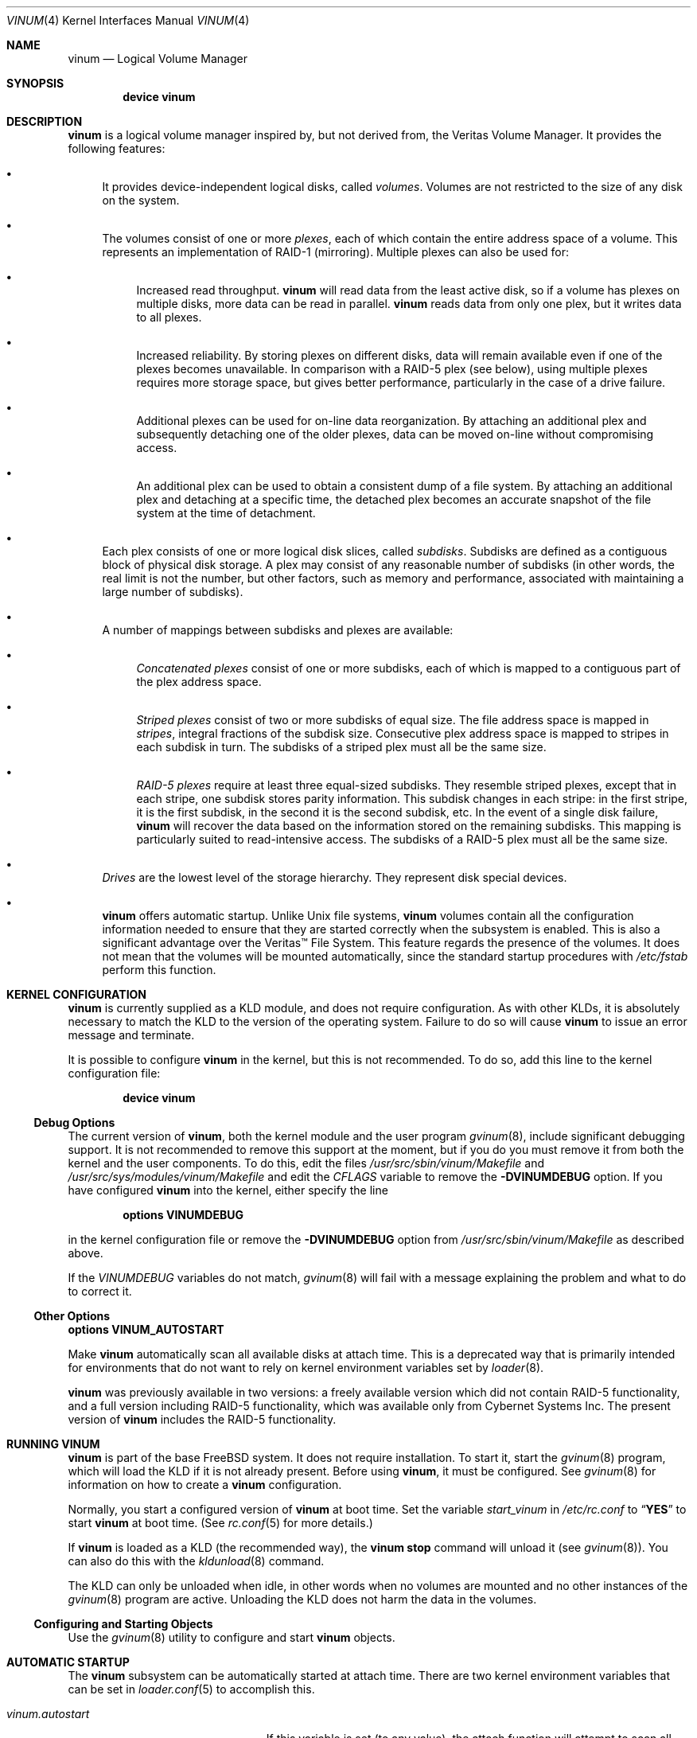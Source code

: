 .\"  Hey, Emacs, edit this file in -*- nroff-fill -*- mode
.\"-
.\" Copyright (c) 1997, 1998, 2003
.\"	Nan Yang Computer Services Limited.  All rights reserved.
.\"
.\"  This software is distributed under the so-called ``Berkeley
.\"  License'':
.\"
.\" Redistribution and use in source and binary forms, with or without
.\" modification, are permitted provided that the following conditions
.\" are met:
.\" 1. Redistributions of source code must retain the above copyright
.\"    notice, this list of conditions and the following disclaimer.
.\" 2. Redistributions in binary form must reproduce the above copyright
.\"    notice, this list of conditions and the following disclaimer in the
.\"    documentation and/or other materials provided with the distribution.
.\" 3. All advertising materials mentioning features or use of this software
.\"    must display the following acknowledgement:
.\"	This product includes software developed by Nan Yang Computer
.\"      Services Limited.
.\" 4. Neither the name of the Company nor the names of its contributors
.\"    may be used to endorse or promote products derived from this software
.\"    without specific prior written permission.
.\"
.\" This software is provided ``as is'', and any express or implied
.\" warranties, including, but not limited to, the implied warranties of
.\" merchantability and fitness for a particular purpose are disclaimed.
.\" In no event shall the company or contributors be liable for any
.\" direct, indirect, incidental, special, exemplary, or consequential
.\" damages (including, but not limited to, procurement of substitute
.\" goods or services; loss of use, data, or profits; or business
.\" interruption) however caused and on any theory of liability, whether
.\" in contract, strict liability, or tort (including negligence or
.\" otherwise) arising in any way out of the use of this software, even if
.\" advised of the possibility of such damage.
.\"
.\" $FreeBSD: projects/armv6/share/man/man4/vinum.4 220617 2011-04-14 08:53:04Z pluknet $
.\"
.Dd May 16, 2002
.Dt VINUM 4
.Os
.Sh NAME
.Nm vinum
.Nd Logical Volume Manager
.Sh SYNOPSIS
.Cd "device vinum"
.Sh DESCRIPTION
.Nm
is a logical volume manager inspired by, but not derived from, the Veritas
Volume Manager.
It provides the following features:
.Bl -bullet
.It
It provides device-independent logical disks, called
.Em volumes .
Volumes are
not restricted to the size of any disk on the system.
.It
The volumes consist of one or more
.Em plexes ,
each of which contain the
entire address space of a volume.
This represents an implementation of RAID-1
(mirroring).
Multiple plexes can also be used for:
.\" XXX What about sparse plexes?  Do we want them?
.Bl -bullet
.It
Increased read throughput.
.Nm
will read data from the least active disk, so if a volume has plexes on multiple
disks, more data can be read in parallel.
.Nm
reads data from only one plex, but it writes data to all plexes.
.It
Increased reliability.
By storing plexes on different disks, data will remain
available even if one of the plexes becomes unavailable.
In comparison with a
RAID-5 plex (see below), using multiple plexes requires more storage space, but
gives better performance, particularly in the case of a drive failure.
.It
Additional plexes can be used for on-line data reorganization.
By attaching an
additional plex and subsequently detaching one of the older plexes, data can be
moved on-line without compromising access.
.It
An additional plex can be used to obtain a consistent dump of a file system.
By
attaching an additional plex and detaching at a specific time, the detached plex
becomes an accurate snapshot of the file system at the time of detachment.
.\" Make sure to flush!
.El
.It
Each plex consists of one or more logical disk slices, called
.Em subdisks .
Subdisks are defined as a contiguous block of physical disk storage.
A plex may
consist of any reasonable number of subdisks (in other words, the real limit is
not the number, but other factors, such as memory and performance, associated
with maintaining a large number of subdisks).
.It
A number of mappings between subdisks and plexes are available:
.Bl -bullet
.It
.Em "Concatenated plexes"
consist of one or more subdisks, each of which
is mapped to a contiguous part of the plex address space.
.It
.Em "Striped plexes"
consist of two or more subdisks of equal size.
The file
address space is mapped in
.Em stripes ,
integral fractions of the subdisk
size.
Consecutive plex address space is mapped to stripes in each subdisk in
turn.
.if t \{\
.ig
.\" FIXME
.br
.ne 1.5i
.PS
move right 2i
down
SD0: box
SD1: box
SD2: box

"plex 0" at SD0.n+(0,.2)
"subdisk 0" rjust at SD0.w-(.2,0)
"subdisk 1" rjust at SD1.w-(.2,0)
"subdisk 2" rjust at SD2.w-(.2,0)
.PE
..
.\}
The subdisks of a striped plex must all be the same size.
.It
.Em "RAID-5 plexes"
require at least three equal-sized subdisks.
They
resemble striped plexes, except that in each stripe, one subdisk stores parity
information.
This subdisk changes in each stripe: in the first stripe, it is the
first subdisk, in the second it is the second subdisk, etc.
In the event of a
single disk failure,
.Nm
will recover the data based on the information stored on the remaining subdisks.
This mapping is particularly suited to read-intensive access.
The subdisks of a
RAID-5 plex must all be the same size.
.\" Make sure to flush!
.El
.It
.Em Drives
are the lowest level of the storage hierarchy.
They represent disk special
devices.
.It
.Nm
offers automatic startup.
Unlike
.Ux
file systems,
.Nm
volumes contain all the configuration information needed to ensure that they are
started correctly when the subsystem is enabled.
This is also a significant
advantage over the Veritas\(tm File System.
This feature regards the presence
of the volumes.
It does not mean that the volumes will be mounted
automatically, since the standard startup procedures with
.Pa /etc/fstab
perform this function.
.El
.Sh KERNEL CONFIGURATION
.Nm
is currently supplied as a KLD module, and does not require
configuration.
As with other KLDs, it is absolutely necessary to match the KLD
to the version of the operating system.
Failure to do so will cause
.Nm
to issue an error message and terminate.
.Pp
It is possible to configure
.Nm
in the kernel, but this is not recommended.
To do so, add this line to the
kernel configuration file:
.Pp
.D1 Cd "device vinum"
.Ss Debug Options
The current version of
.Nm ,
both the kernel module and the user program
.Xr gvinum 8 ,
include significant debugging support.
It is not recommended to remove
this support at the moment, but if you do you must remove it from both the
kernel and the user components.
To do this, edit the files
.Pa /usr/src/sbin/vinum/Makefile
and
.Pa /usr/src/sys/modules/vinum/Makefile
and edit the
.Va CFLAGS
variable to remove the
.Li -DVINUMDEBUG
option.
If you have
configured
.Nm
into the kernel, either specify the line
.Pp
.D1 Cd "options VINUMDEBUG"
.Pp
in the kernel configuration file or remove the
.Li -DVINUMDEBUG
option from
.Pa /usr/src/sbin/vinum/Makefile
as described above.
.Pp
If the
.Va VINUMDEBUG
variables do not match,
.Xr gvinum 8
will fail with a message
explaining the problem and what to do to correct it.
.Ss Other Options
.Cd "options VINUM_AUTOSTART"
.Pp
Make
.Nm
automatically scan all available disks at attach time.
This is a deprecated way that is primarily intended for environments
that do not want to rely on kernel environment variables set by
.Xr loader 8 .
.Pp
.Nm
was previously available in two versions: a freely available version which did
not contain RAID-5 functionality, and a full version including RAID-5
functionality, which was available only from Cybernet Systems Inc.
The present
version of
.Nm
includes the RAID-5 functionality.
.Sh RUNNING VINUM
.Nm
is part of the base
.Fx
system.
It does not require installation.
To start it, start the
.Xr gvinum 8
program, which will load the KLD if it is not already present.
Before using
.Nm ,
it must be configured.
See
.Xr gvinum 8
for information on how to create a
.Nm
configuration.
.Pp
Normally, you start a configured version of
.Nm
at boot time.
Set the variable
.Va start_vinum
in
.Pa /etc/rc.conf
to
.Dq Li YES
to start
.Nm
at boot time.
(See
.Xr rc.conf 5
for more details.)
.Pp
If
.Nm
is loaded as a KLD (the recommended way), the
.Nm vinum Cm stop
command will unload it
(see
.Xr gvinum 8 ) .
You can also do this with the
.Xr kldunload 8
command.
.Pp
The KLD can only be unloaded when idle, in other words when no volumes are
mounted and no other instances of the
.Xr gvinum 8
program are active.
Unloading the KLD does not harm the data in the volumes.
.Ss Configuring and Starting Objects
Use the
.Xr gvinum 8
utility to configure and start
.Nm
objects.
.Sh AUTOMATIC STARTUP
The
.Nm
subsystem can be automatically started at attach time.
There are two kernel environment variables that can be set in
.Xr loader.conf 5
to accomplish this.
.Bl -tag -width ".Va vinum.autostart" -offset indent
.It Va vinum.autostart
If this variable is set (to any value), the attach function will attempt
to scan all available disks for valid
.Nm
configuration records.
This is the preferred way if automatic startup is desired.
.Pp
Example:
.Dl vinum.autostart="YES"
.It Va vinum.drives
Alternatively, this variable can enumerate a list of disk devices
to scan for configuration records.
Note that only the
.Dq bare
device names need to be given, since
.Nm
will automatically scan all possible slices and partitions.
.Pp
Example:
.Dl vinum.drives="da0 da1"
.El
.Pp
If automatic startup is used, it is not necessary to set the
.Va start_vinum
variable of
.Xr rc.conf 5 .
Note that if
.Nm
is to supply to the volume for the root file system, it is necessary
to start the subsystem early.
This can be achieved by specifying
.Pp
.Dl vinum_load="YES"
.Pp
in
.Xr loader.conf 5 .
.Sh IOCTL CALLS
.Xr ioctl 2
calls are intended for the use of the
.Xr gvinum 8
configuration program only.
They are described in the header file
.Pa /sys/dev/vinum/vinumio.h .
.Ss Disk Labels
Conventional disk special devices have a
.Em "disk label"
in the second sector of the device.
This disk label describes the layout of the partitions within
the device.
.Nm
does not subdivide volumes, so volumes do not contain a physical disk label.
For convenience,
.Nm
implements the ioctl calls
.Dv DIOCGDINFO
(get disk label),
.Dv DIOCGPART
(get partition information),
.Dv DIOCWDINFO
(write partition information) and
.Dv DIOCSDINFO
(set partition information).
.Dv DIOCGDINFO
and
.Dv DIOCGPART
refer to an internal
representation of the disk label which is not present on the volume.
As a
result, the
.Fl r
option of
.Xr disklabel 8 ,
which reads the
.Dq "raw disk" ,
will fail.
.Pp
In general,
.Xr disklabel 8
serves no useful purpose on a
.Nm
volume.
If you run it, it will show you
three partitions,
.Ql a ,
.Ql b
and
.Ql c ,
all the same except for the
.Va fstype ,
for example:
.Bd -literal
3 partitions:
#        size   offset    fstype   [fsize bsize bps/cpg]
  a:     2048        0    4.2BSD     1024  8192     0   # (Cyl.    0 - 0)
  b:     2048        0      swap                        # (Cyl.    0 - 0)
  c:     2048        0    unused        0     0         # (Cyl.    0 - 0)
.Ed
.Pp
.Nm
ignores the
.Dv DIOCWDINFO
and
.Dv DIOCSDINFO
ioctls, since there is nothing to change.
As a result, any attempt to modify the disk label will be silently ignored.
.Sh MAKING FILE SYSTEMS
Since
.Nm
volumes do not contain partitions, the names do not need to conform to the
standard rules for naming disk partitions.
For a physical disk partition, the
last letter of the device name specifies the partition identifier (a to h).
.Nm
volumes need not conform to this convention, but if they do not,
.Xr newfs 8
will complain that it cannot determine the partition.
To solve this problem,
use the
.Fl v
flag to
.Xr newfs 8 .
For example, if you have a volume
.Pa concat ,
use the following command to create a UFS file system on it:
.Pp
.Dl "newfs -v /dev/vinum/concat"
.Sh OBJECT NAMING
.Nm
assigns default names to plexes and subdisks, although they may be overridden.
We do not recommend overriding the default names.
Experience with the
Veritas\(tm
volume manager, which allows arbitrary naming of objects, has shown that this
flexibility does not bring a significant advantage, and it can cause confusion.
.Pp
Names may contain any non-blank character, but it is recommended to restrict
them to letters, digits and the underscore characters.
The names of volumes,
plexes and subdisks may be up to 64 characters long, and the names of drives may
up to 32 characters long.
When choosing volume and plex names, bear in mind
that automatically generated plex and subdisk names are longer than the name
from which they are derived.
.Bl -bullet
.It
When
.Nm
creates or deletes objects, it creates a directory
.Pa /dev/vinum ,
in which it makes device entries for each volume it finds.
It also creates
subdirectories,
.Pa /dev/vinum/plex
and
.Pa /dev/vinum/sd ,
in which it stores device entries for plexes and subdisks.
In addition, it creates two more directories,
.Pa /dev/vinum/vol
and
.Pa /dev/vinum/drive ,
in which it stores hierarchical information for volumes and drives.
.It
In addition,
.Nm
creates three super-devices,
.Pa /dev/vinum/control ,
.Pa /dev/vinum/Control
and
.Pa /dev/vinum/controld .
.Pa /dev/vinum/control
is used by
.Xr gvinum 8
when it has been compiled without the
.Dv VINUMDEBUG
option,
.Pa /dev/vinum/Control
is used by
.Xr gvinum 8
when it has been compiled with the
.Dv VINUMDEBUG
option, and
.Pa /dev/vinum/controld
is used by the
.Nm
daemon.
The two control devices for
.Xr gvinum 8
are used to synchronize the debug status of kernel and user modules.
.It
Unlike
.Ux
drives,
.Nm
volumes are not subdivided into partitions, and thus do not contain a disk
label.
Unfortunately, this confuses a number of utilities, notably
.Xr newfs 8 ,
which normally tries to interpret the last letter of a
.Nm
volume name as a partition identifier.
If you use a volume name which does not
end in the letters
.Ql a
to
.Ql c ,
you must use the
.Fl v
flag to
.Xr newfs 8
in order to tell it to ignore this convention.
.\"
.It
Plexes do not need to be assigned explicit names.
By default, a plex name is
the name of the volume followed by the letters
.Pa .p
and the number of the
plex.
For example, the plexes of volume
.Pa vol3
are called
.Pa vol3.p0 , vol3.p1
and so on.
These names can be overridden, but it is not recommended.
.It
Like plexes, subdisks are assigned names automatically, and explicit naming is
discouraged.
A subdisk name is the name of the plex followed by the letters
.Pa .s
and a number identifying the subdisk.
For example, the subdisks of
plex
.Pa vol3.p0
are called
.Pa vol3.p0.s0 , vol3.p0.s1
and so on.
.It
By contrast,
.Em drives
must be named.
This makes it possible to move a drive to a different location
and still recognize it automatically.
Drive names may be up to 32 characters
long.
.El
.Ss Example
Assume the
.Nm
objects described in the section
.Sx "CONFIGURATION FILE"
in
.Xr gvinum 8 .
The directory
.Pa /dev/vinum
looks like:
.Bd -literal -offset indent
# ls -lR /dev/vinum
total 5
brwxr-xr--  1 root  wheel   25,   2 Mar 30 16:08 concat
brwx------  1 root  wheel   25, 0x40000000 Mar 30 16:08 control
brwx------  1 root  wheel   25, 0x40000001 Mar 30 16:08 controld
drwxrwxrwx  2 root  wheel       512 Mar 30 16:08 drive
drwxrwxrwx  2 root  wheel       512 Mar 30 16:08 plex
drwxrwxrwx  2 root  wheel       512 Mar 30 16:08 rvol
drwxrwxrwx  2 root  wheel       512 Mar 30 16:08 sd
brwxr-xr--  1 root  wheel   25,   3 Mar 30 16:08 strcon
brwxr-xr--  1 root  wheel   25,   1 Mar 30 16:08 stripe
brwxr-xr--  1 root  wheel   25,   0 Mar 30 16:08 tinyvol
drwxrwxrwx  7 root  wheel       512 Mar 30 16:08 vol
brwxr-xr--  1 root  wheel   25,   4 Mar 30 16:08 vol5

/dev/vinum/drive:
total 0
brw-r-----  1 root  operator    4,  15 Oct 21 16:51 drive2
brw-r-----  1 root  operator    4,  31 Oct 21 16:51 drive4

/dev/vinum/plex:
total 0
brwxr-xr--  1 root  wheel   25, 0x10000002 Mar 30 16:08 concat.p0
brwxr-xr--  1 root  wheel   25, 0x10010002 Mar 30 16:08 concat.p1
brwxr-xr--  1 root  wheel   25, 0x10000003 Mar 30 16:08 strcon.p0
brwxr-xr--  1 root  wheel   25, 0x10010003 Mar 30 16:08 strcon.p1
brwxr-xr--  1 root  wheel   25, 0x10000001 Mar 30 16:08 stripe.p0
brwxr-xr--  1 root  wheel   25, 0x10000000 Mar 30 16:08 tinyvol.p0
brwxr-xr--  1 root  wheel   25, 0x10000004 Mar 30 16:08 vol5.p0
brwxr-xr--  1 root  wheel   25, 0x10010004 Mar 30 16:08 vol5.p1

/dev/vinum/sd:
total 0
brwxr-xr--  1 root  wheel   25, 0x20000002 Mar 30 16:08 concat.p0.s0
brwxr-xr--  1 root  wheel   25, 0x20100002 Mar 30 16:08 concat.p0.s1
brwxr-xr--  1 root  wheel   25, 0x20010002 Mar 30 16:08 concat.p1.s0
brwxr-xr--  1 root  wheel   25, 0x20000003 Mar 30 16:08 strcon.p0.s0
brwxr-xr--  1 root  wheel   25, 0x20100003 Mar 30 16:08 strcon.p0.s1
brwxr-xr--  1 root  wheel   25, 0x20010003 Mar 30 16:08 strcon.p1.s0
brwxr-xr--  1 root  wheel   25, 0x20110003 Mar 30 16:08 strcon.p1.s1
brwxr-xr--  1 root  wheel   25, 0x20000001 Mar 30 16:08 stripe.p0.s0
brwxr-xr--  1 root  wheel   25, 0x20100001 Mar 30 16:08 stripe.p0.s1
brwxr-xr--  1 root  wheel   25, 0x20000000 Mar 30 16:08 tinyvol.p0.s0
brwxr-xr--  1 root  wheel   25, 0x20100000 Mar 30 16:08 tinyvol.p0.s1
brwxr-xr--  1 root  wheel   25, 0x20000004 Mar 30 16:08 vol5.p0.s0
brwxr-xr--  1 root  wheel   25, 0x20100004 Mar 30 16:08 vol5.p0.s1
brwxr-xr--  1 root  wheel   25, 0x20010004 Mar 30 16:08 vol5.p1.s0
brwxr-xr--  1 root  wheel   25, 0x20110004 Mar 30 16:08 vol5.p1.s1

/dev/vinum/vol:
total 5
brwxr-xr--  1 root  wheel   25,   2 Mar 30 16:08 concat
drwxr-xr-x  4 root  wheel       512 Mar 30 16:08 concat.plex
brwxr-xr--  1 root  wheel   25,   3 Mar 30 16:08 strcon
drwxr-xr-x  4 root  wheel       512 Mar 30 16:08 strcon.plex
brwxr-xr--  1 root  wheel   25,   1 Mar 30 16:08 stripe
drwxr-xr-x  3 root  wheel       512 Mar 30 16:08 stripe.plex
brwxr-xr--  1 root  wheel   25,   0 Mar 30 16:08 tinyvol
drwxr-xr-x  3 root  wheel       512 Mar 30 16:08 tinyvol.plex
brwxr-xr--  1 root  wheel   25,   4 Mar 30 16:08 vol5
drwxr-xr-x  4 root  wheel       512 Mar 30 16:08 vol5.plex

/dev/vinum/vol/concat.plex:
total 2
brwxr-xr--  1 root  wheel   25, 0x10000002 Mar 30 16:08 concat.p0
drwxr-xr-x  2 root  wheel       512 Mar 30 16:08 concat.p0.sd
brwxr-xr--  1 root  wheel   25, 0x10010002 Mar 30 16:08 concat.p1
drwxr-xr-x  2 root  wheel       512 Mar 30 16:08 concat.p1.sd

/dev/vinum/vol/concat.plex/concat.p0.sd:
total 0
brwxr-xr--  1 root  wheel   25, 0x20000002 Mar 30 16:08 concat.p0.s0
brwxr-xr--  1 root  wheel   25, 0x20100002 Mar 30 16:08 concat.p0.s1

/dev/vinum/vol/concat.plex/concat.p1.sd:
total 0
brwxr-xr--  1 root  wheel   25, 0x20010002 Mar 30 16:08 concat.p1.s0

/dev/vinum/vol/strcon.plex:
total 2
brwxr-xr--  1 root  wheel   25, 0x10000003 Mar 30 16:08 strcon.p0
drwxr-xr-x  2 root  wheel       512 Mar 30 16:08 strcon.p0.sd
brwxr-xr--  1 root  wheel   25, 0x10010003 Mar 30 16:08 strcon.p1
drwxr-xr-x  2 root  wheel       512 Mar 30 16:08 strcon.p1.sd

/dev/vinum/vol/strcon.plex/strcon.p0.sd:
total 0
brwxr-xr--  1 root  wheel   25, 0x20000003 Mar 30 16:08 strcon.p0.s0
brwxr-xr--  1 root  wheel   25, 0x20100003 Mar 30 16:08 strcon.p0.s1

/dev/vinum/vol/strcon.plex/strcon.p1.sd:
total 0
brwxr-xr--  1 root  wheel   25, 0x20010003 Mar 30 16:08 strcon.p1.s0
brwxr-xr--  1 root  wheel   25, 0x20110003 Mar 30 16:08 strcon.p1.s1

/dev/vinum/vol/stripe.plex:
total 1
brwxr-xr--  1 root  wheel   25, 0x10000001 Mar 30 16:08 stripe.p0
drwxr-xr-x  2 root  wheel       512 Mar 30 16:08 stripe.p0.sd

/dev/vinum/vol/stripe.plex/stripe.p0.sd:
total 0
brwxr-xr--  1 root  wheel   25, 0x20000001 Mar 30 16:08 stripe.p0.s0
brwxr-xr--  1 root  wheel   25, 0x20100001 Mar 30 16:08 stripe.p0.s1

/dev/vinum/vol/tinyvol.plex:
total 1
brwxr-xr--  1 root  wheel   25, 0x10000000 Mar 30 16:08 tinyvol.p0
drwxr-xr-x  2 root  wheel       512 Mar 30 16:08 tinyvol.p0.sd

/dev/vinum/vol/tinyvol.plex/tinyvol.p0.sd:
total 0
brwxr-xr--  1 root  wheel   25, 0x20000000 Mar 30 16:08 tinyvol.p0.s0
brwxr-xr--  1 root  wheel   25, 0x20100000 Mar 30 16:08 tinyvol.p0.s1

/dev/vinum/vol/vol5.plex:
total 2
brwxr-xr--  1 root  wheel   25, 0x10000004 Mar 30 16:08 vol5.p0
drwxr-xr-x  2 root  wheel       512 Mar 30 16:08 vol5.p0.sd
brwxr-xr--  1 root  wheel   25, 0x10010004 Mar 30 16:08 vol5.p1
drwxr-xr-x  2 root  wheel       512 Mar 30 16:08 vol5.p1.sd

/dev/vinum/vol/vol5.plex/vol5.p0.sd:
total 0
brwxr-xr--  1 root  wheel   25, 0x20000004 Mar 30 16:08 vol5.p0.s0
brwxr-xr--  1 root  wheel   25, 0x20100004 Mar 30 16:08 vol5.p0.s1

/dev/vinum/vol/vol5.plex/vol5.p1.sd:
total 0
brwxr-xr--  1 root  wheel   25, 0x20010004 Mar 30 16:08 vol5.p1.s0
brwxr-xr--  1 root  wheel   25, 0x20110004 Mar 30 16:08 vol5.p1.s1
.Ed
.Pp
In the case of unattached plexes and subdisks, the naming is reversed.
Subdisks
are named after the disk on which they are located, and plexes are named after
the subdisk.
.\" XXX
.Bf -symbolic
This mapping is still to be determined.
.Ef
.Ss Object States
Each
.Nm
object has a
.Em state
associated with it.
.Nm
uses this state to determine the handling of the object.
.Ss Volume States
Volumes may have the following states:
.Bl -hang -width 14n
.It Em down
The volume is completely inaccessible.
.It Em up
The volume is up and at least partially functional.
Not all plexes may be
available.
.El
.Ss "Plex States"
Plexes may have the following states:
.Bl -hang -width 14n
.It Em referenced
A plex entry which has been referenced as part of a volume, but which is
currently not known.
.It Em faulty
A plex which has gone completely down because of I/O errors.
.It Em down
A plex which has been taken down by the administrator.
.It Em initializing
A plex which is being initialized.
.El
.Pp
The remaining states represent plexes which are at least partially up.
.Bl -hang -width 14n
.It Em corrupt
A plex entry which is at least partially up.
Not all subdisks are available,
and an inconsistency has occurred.
If no other plex is uncorrupted, the volume
is no longer consistent.
.It Em degraded
A RAID-5 plex entry which is accessible, but one subdisk is down, requiring
recovery for many I/O requests.
.It Em flaky
A plex which is really up, but which has a reborn subdisk which we do not
completely trust, and which we do not want to read if we can avoid it.
.It Em up
A plex entry which is completely up.
All subdisks are up.
.El
.Ss "Subdisk States"
Subdisks can have the following states:
.Bl -hang -width 14n
.It Em empty
A subdisk entry which has been created completely.
All fields are correct, and
the disk has been updated, but the on the disk is not valid.
.It Em referenced
A subdisk entry which has been referenced as part of a plex, but which is
currently not known.
.It Em initializing
A subdisk entry which has been created completely and which is currently being
initialized.
.El
.Pp
The following states represent invalid data.
.Bl -hang -width 14n
.It Em obsolete
A subdisk entry which has been created completely.
All fields are correct, the
config on disk has been updated, and the data was valid, but since then the
drive has been taken down, and as a result updates have been missed.
.It Em stale
A subdisk entry which has been created completely.
All fields are correct, the
disk has been updated, and the data was valid, but since then the drive has been
crashed and updates have been lost.
.El
.Pp
The following states represent valid, inaccessible data.
.Bl -hang -width 14n
.It Em crashed
A subdisk entry which has been created completely.
All fields are correct, the
disk has been updated, and the data was valid, but since then the drive has gone
down.
No attempt has been made to write to the subdisk since the crash, so the
data is valid.
.It Em down
A subdisk entry which was up, which contained valid data, and which was taken
down by the administrator.
The data is valid.
.It Em reviving
The subdisk is currently in the process of being revived.
We can write but not
read.
.El
.Pp
The following states represent accessible subdisks with valid data.
.Bl -hang -width 14n
.It Em reborn
A subdisk entry which has been created completely.
All fields are correct, the
disk has been updated, and the data was valid, but since then the drive has gone
down and up again.
No updates were lost, but it is possible that the subdisk
has been damaged.
We will not read from this subdisk if we have a choice.
If this
is the only subdisk which covers this address space in the plex, we set its
state to up under these circumstances, so this status implies that there is
another subdisk to fulfill the request.
.It Em up
A subdisk entry which has been created completely.
All fields are correct, the
disk has been updated, and the data is valid.
.El
.Ss "Drive States"
Drives can have the following states:
.Bl -hang -width 14n
.It Em referenced
At least one subdisk refers to the drive, but it is not currently accessible to
the system.
No device name is known.
.It Em down
The drive is not accessible.
.It Em up
The drive is up and running.
.El
.Sh SEE ALSO
.Xr loader.conf 5 ,
.Xr disklabel 8 ,
.Xr gvinum 8 ,
.Xr loader 8 ,
.Xr newfs 8
.Sh HISTORY
.Nm
first appeared in
.Fx 3.0 .
The RAID-5 component of
.Nm
was developed by Cybernet Inc.\&
.Pq Pa http://www.cybernet.com/ ,
for its NetMAX product.
.Sh AUTHORS
.An Greg Lehey Aq grog@lemis.com .
.Sh BUGS
.Nm
is a new product.
Bugs can be expected.
The configuration mechanism is not yet
fully functional.
If you have difficulties, please look at the section
.Sx "DEBUGGING PROBLEMS WITH VINUM"
before reporting problems.
.Pp
Kernels with the
.Nm
device appear to work, but are not supported.
If you have trouble with
this configuration, please first replace the kernel with a
.No non- Ns Nm
kernel and test with the KLD module.
.Pp
Detection of differences between the version of the kernel and the KLD is not
yet implemented.
.Pp
The RAID-5 functionality is new in
.Fx 3.3 .
Some problems have been
reported with
.Nm
in combination with soft updates, but these are not reproducible on all
systems.
If you are planning to use
.Nm
in a production environment, please test carefully.
.Sh DEBUGGING PROBLEMS WITH VINUM
Solving problems with
.Nm
can be a difficult affair.
This section suggests some approaches.
.Ss Configuration problems
It is relatively easy (too easy) to run into problems with the
.Nm
configuration.
If you do, the first thing you should do is stop configuration
updates:
.Pp
.Dl "vinum setdaemon 4"
.Pp
This will stop updates and any further corruption of the on-disk configuration.
.Pp
Next, look at the on-disk configuration, using a Bourne-style shell:
.Bd -literal
rm -f log
for i in /dev/da0s1h /dev/da1s1h /dev/da2s1h /dev/da3s1h; do
  (dd if=$i skip=8 count=6|tr -d '\e000-\e011\e200-\e377'; echo) >> log
done
.Ed
.Pp
The names of the devices are the names of all
.Nm
slices.
The file
.Pa log
should then contain something like this:
.Bd -literal
.if t .ps -3
.if t .vs -3
IN VINOpanic.lemis.comdrive1}6E7~^K6T^Yfoovolume obj state up
volume src state up
volume raid state down
volume r state down
volume foo state up
plex name obj.p0 state corrupt org concat vol obj
plex name obj.p1 state corrupt org striped 128b vol obj
plex name src.p0 state corrupt org striped 128b vol src
plex name src.p1 state up org concat vol src
plex name raid.p0 state faulty org disorg vol raid
plex name r.p0 state faulty org disorg vol r
plex name foo.p0 state up org concat vol foo
plex name foo.p1 state faulty org concat vol foo
sd name obj.p0.s0 drive drive2 plex obj.p0 state reborn len 409600b driveoffset 265b plexoffset 0b
sd name obj.p0.s1 drive drive4 plex obj.p0 state up len 409600b driveoffset 265b plexoffset 409600b
sd name obj.p1.s0 drive drive1 plex obj.p1 state up len 204800b driveoffset 265b plexoffset 0b
sd name obj.p1.s1 drive drive2 plex obj.p1 state reborn len 204800b driveoffset 409865b plexoffset 128b
sd name obj.p1.s2 drive drive3 plex obj.p1 state up len 204800b driveoffset 265b plexoffset 256b
sd name obj.p1.s3 drive drive4 plex obj.p1 state up len 204800b driveoffset 409865b plexoffset 384b
.if t .vs
.if t .ps
.Ed
.Pp
The first line contains the
.Nm
label and must start with the text
.Dq Li "IN VINO" .
It also contains the name of the system.
The exact definition is contained in
.Pa /usr/src/sys/dev/vinum/vinumvar.h .
The saved configuration starts in the middle of the line with the text
.Dq Li "volume obj state up"
and starts in sector 9 of the disk.
The rest of the output shows the remainder of the on-disk configuration.
It
may be necessary to increase the
.Cm count
argument of
.Xr dd 1
in order to see the complete configuration.
.Pp
The configuration on all disks should be the same.
If this is not the case,
please report the problem with the exact contents of the file
.Pa log .
There is probably little that can be done to recover the on-disk configuration,
but if you keep a copy of the files used to create the objects, you should be
able to re-create them.
The
.Ic create
command does not change the subdisk data, so this will not cause data
corruption.
You may need to use the
.Ic resetconfig
command if you have this kind of trouble.
.Ss Kernel Panics
In order to analyse a panic which you suspect comes from
.Nm
you will need to build a debug kernel.
See the online handbook at
.Pa /usr/share/doc/en/books/developers-handbook/kerneldebug.html
(if installed) or
.Pa http://www.FreeBSD.org/doc/en_US.ISO8859-1/books/developers-\%handbook/kerneldebug.html
for more details of how to do this.
.Pp
Perform the following steps to analyse a
.Nm
problem:
.Bl -enum
.It
Copy the following files to the directory in which you will be
performing the analysis, typically
.Pa /var/crash :
.Pp
.Bl -bullet -compact
.It
.Pa /usr/src/sys/modules/vinum/.gdbinit.crash ,
.It
.Pa /usr/src/sys/modules/vinum/.gdbinit.kernel ,
.It
.Pa /usr/src/sys/modules/vinum/.gdbinit.serial ,
.It
.Pa /usr/src/sys/modules/vinum/.gdbinit.vinum
and
.It
.Pa /usr/src/sys/modules/vinum/.gdbinit.vinum.paths
.El
.It
Make sure that you build the
.Nm
module with debugging information.
The standard
.Pa Makefile
builds a module with debugging symbols by default.
If the version of
.Nm
in
.Pa /boot/kernel
does not contain symbols, you will not get an error message, but the stack trace
will not show the symbols.
Check the module before starting
.Xr gdb 1 :
.Bd -literal
$ file /boot/kernel/vinum.ko
/boot/kernel/vinum.ko: ELF 32-bit LSB shared object, Intel 80386,
  version 1 (FreeBSD), not stripped
.Ed
.Pp
If the output shows that
.Pa /boot/kernel/vinum.ko
is stripped, you will have to find a version which is not.
Usually this will be
either in
.Pa /usr/obj/sys/modules/vinum/vinum.ko
(if you have built
.Nm
with a
.Dq Li "make world" )
or
.Pa /usr/src/sys/modules/vinum/vinum.ko
(if you have built
.Nm
in this directory).
Modify the file
.Pa .gdbinit.vinum.paths
accordingly.
.It
Either take a dump or use remote serial
.Xr gdb 1
to analyse the problem.
To analyse a dump, say
.Pa /var/crash/vmcore.5 ,
link
.Pa /var/crash/.gdbinit.crash
to
.Pa /var/crash/.gdbinit
and enter:
.Bd -literal -offset indent
cd /var/crash
gdb -k kernel.debug vmcore.5
.Ed
.Pp
This example assumes that you have installed the correct debug kernel at
.Pa /var/crash/kernel.debug .
If not, substitute the correct name of the debug kernel.
.Pp
To perform remote serial debugging,
link
.Pa /var/crash/.gdbinit.serial
to
.Pa /var/crash/.gdbinit
and enter
.Bd -literal -offset indent
cd /var/crash
gdb -k kernel.debug
.Ed
.Pp
In this case, the
.Pa .gdbinit
file performs the functions necessary to establish connection.
The remote
machine must already be in debug mode: enter the kernel debugger and select
.Ic gdb
(see
.Xr ddb 4
for more details).
The serial
.Pa .gdbinit
file expects the serial connection to run at 38400 bits per second; if you run
at a different speed, edit the file accordingly (look for the
.Va remotebaud
specification).
.Pp
The following example shows a remote debugging session using the
.Ic debug
command of
.Xr gvinum 8 :
.Bd -literal
.if t .ps -3
.if t .vs -3
GDB 4.16 (i386-unknown-freebsd), Copyright 1996 Free Software Foundation, Inc.
Debugger (msg=0xf1093174 "vinum debug") at ../../i386/i386/db_interface.c:318
318                 in_Debugger = 0;
#1  0xf108d9bc in vinumioctl (dev=0x40001900, cmd=0xc008464b, data=0xf6dedee0 "",
    flag=0x3, p=0xf68b7940) at
    /usr/src/sys/modules/Vinum/../../dev/Vinum/vinumioctl.c:102
102             Debugger ("vinum debug");
(kgdb) bt
#0  Debugger (msg=0xf0f661ac "vinum debug") at ../../i386/i386/db_interface.c:318
#1  0xf0f60a7c in vinumioctl (dev=0x40001900, cmd=0xc008464b, data=0xf6923ed0 "",
      flag=0x3, p=0xf688e6c0) at
      /usr/src/sys/modules/vinum/../../dev/vinum/vinumioctl.c:109
#2  0xf01833b7 in spec_ioctl (ap=0xf6923e0c) at ../../miscfs/specfs/spec_vnops.c:424
#3  0xf0182cc9 in spec_vnoperate (ap=0xf6923e0c) at ../../miscfs/specfs/spec_vnops.c:129
#4  0xf01eb3c1 in ufs_vnoperatespec (ap=0xf6923e0c) at ../../ufs/ufs/ufs_vnops.c:2312
#5  0xf017dbb1 in vn_ioctl (fp=0xf1007ec0, com=0xc008464b, data=0xf6923ed0 "",
      p=0xf688e6c0) at vnode_if.h:395
#6  0xf015dce0 in ioctl (p=0xf688e6c0, uap=0xf6923f84) at ../../kern/sys_generic.c:473
#7  0xf0214c0b in syscall (frame={tf_es = 0x27, tf_ds = 0x27, tf_edi = 0xefbfcff8,
      tf_esi = 0x1, tf_ebp = 0xefbfcf90, tf_isp = 0xf6923fd4, tf_ebx = 0x2,
      tf_edx = 0x804b614, tf_ecx = 0x8085d10, tf_eax = 0x36, tf_trapno = 0x7,
      tf_err = 0x2, tf_eip = 0x8060a34, tf_cs = 0x1f, tf_eflags = 0x286,
      tf_esp = 0xefbfcf78, tf_ss = 0x27}) at ../../i386/i386/trap.c:1100
#8  0xf020a1fc in Xint0x80_syscall ()
#9  0x804832d in ?? ()
#10 0x80482ad in ?? ()
#11 0x80480e9 in ?? ()
.if t .vs
.if t .ps
.Ed
.Pp
When entering from the debugger, it is important that the source of frame 1
(listed by the
.Pa .gdbinit
file at the top of the example) contains the text
.Dq Li "Debugger (\*[q]vinum debug\*[q]);" .
.Pp
This is an indication that the address specifications are correct.
If you get
some other output, your symbols and the kernel module are out of sync, and the
trace will be meaningless.
.El
.Pp
For an initial investigation, the most important information is the output of
the
.Ic bt
(backtrace) command above.
.Ss Reporting Problems with Vinum
If you find any bugs in
.Nm ,
please report them to
.An Greg Lehey Aq grog@lemis.com .
Supply the following
information:
.Bl -bullet
.It
The output of the
.Nm vinum Cm list
command
(see
.Xr gvinum 8 ) .
.It
Any messages printed in
.Pa /var/log/messages .
All such messages will be identified by the text
.Dq Li vinum
at the beginning.
.It
If you have a panic, a stack trace as described above.
.El
